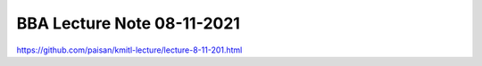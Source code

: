 BBA Lecture Note 08-11-2021
===========================
https://github.com/paisan/kmitl-lecture/lecture-8-11-201.html

